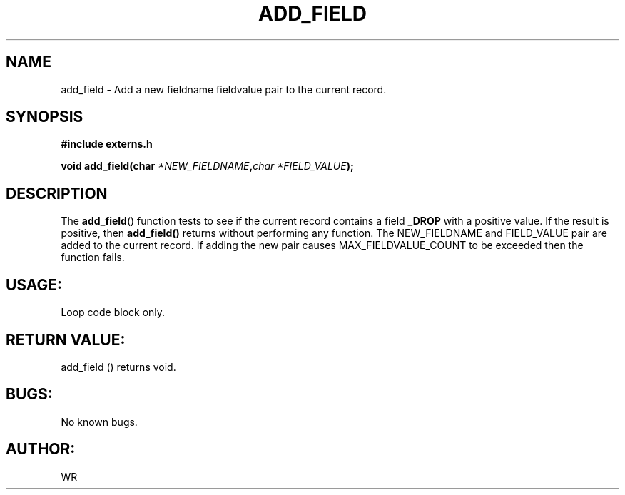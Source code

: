 .\" WR - 2018"

.TH ADD_FIELD 3  2018-08-08 "DAPL" "DAPL Programmer's Manual"
.SH NAME
add_field - Add a new fieldname fieldvalue pair to the current record.
.SH SYNOPSIS
.nf
.B #include externs.h
.sp
.BI "void add_field(char " "*NEW_FIELDNAME", char " "*FIELD_VALUE );
.fi
.SH DESCRIPTION
.sp
The
.BR add_field ()
function tests to see if the current record contains a field 
.BR _DROP 
with a positive value. If the result is positive, then 
.BR add_field() 
returns without performing any function.
The NEW_FIELDNAME and FIELD_VALUE pair are added to the current record.
If adding the new pair causes MAX_FIELDVALUE_COUNT to be exceeded then
the function fails.
.fi
.SH USAGE:
Loop code block only.
.fi
.SH RETURN VALUE: 
add_field () returns void.
.fi
.SH BUGS:
No known bugs.
.SH AUTHOR:
WR
